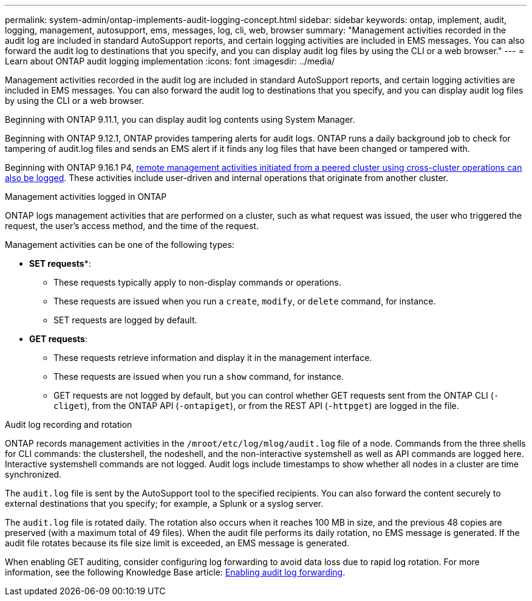 ---
permalink: system-admin/ontap-implements-audit-logging-concept.html
sidebar: sidebar
keywords: ontap, implement, audit, logging, management, autosupport, ems, messages, log, cli, web, browser
summary: "Management activities recorded in the audit log are included in standard AutoSupport reports, and certain logging activities are included in EMS messages. You can also forward the audit log to destinations that you specify, and you can display audit log files by using the CLI or a web browser."
---
= Learn about ONTAP audit logging implementation
:icons: font
:imagesdir: ../media/

[.lead]
Management activities recorded in the audit log are included in standard AutoSupport reports, and certain logging activities are included in EMS messages. You can also forward the audit log to destinations that you specify, and you can display audit log files by using the CLI or a web browser.

Beginning with ONTAP 9.11.1, you can display audit log contents using System Manager.

Beginning with ONTAP 9.12.1, ONTAP provides tampering alerts for audit logs. ONTAP runs a daily background job to check for tampering of audit.log files and sends an EMS alert if it finds any log files that have been changed or tampered with.

Beginning with ONTAP 9.16.1 P4, link:audit-manage-cross-cluster-requests.html[remote management activities initiated from a peered cluster using cross-cluster operations can also be logged]. These activities include user-driven and internal operations that originate from another cluster.

.Management activities logged in ONTAP

ONTAP logs management activities that are performed on a cluster, such as what request was issued, the user who triggered the request, the user's access method, and the time of the request.

Management activities can be one of the following types:

* *SET requests**: 
** These requests typically apply to non-display commands or operations.
** These requests are issued when you run a `create`, `modify`, or `delete` command, for instance.
** SET requests are logged by default.
* *GET requests*: 
** These requests retrieve information and display it in the management interface.
** These requests are issued when you run a `show` command, for instance.
** GET requests are not logged by default, but you can control whether GET requests sent from the ONTAP CLI (`-cliget`), from the ONTAP API (`-ontapiget`), or from the REST API (`-httpget`) are logged in the file.

.Audit log recording and rotation

ONTAP records management activities in the `/mroot/etc/log/mlog/audit.log` file of a node. Commands from the three shells for CLI commands: the clustershell, the nodeshell, and the non-interactive systemshell as well as API commands are logged here. Interactive systemshell commands are not logged. Audit logs include timestamps to show whether all nodes in a cluster are time synchronized.

The `audit.log` file is sent by the AutoSupport tool to the specified recipients. You can also forward the content securely to external destinations that you specify; for example, a Splunk or a syslog server. 

The `audit.log` file is rotated daily. The rotation also occurs when it reaches 100 MB in size, and the previous 48 copies are preserved (with a maximum total of 49 files). When the audit file performs its daily rotation, no EMS message is generated. If the audit file rotates because its file size limit is exceeded, an EMS message is generated.

When enabling GET auditing, consider configuring log forwarding to avoid data loss due to rapid log rotation. For more information, see the following Knowledge Base article:
https://kb.netapp.com/on-prem/ontap/Ontap_OS/OS-KBs/Enabling_audit-log_forwarding[Enabling audit log forwarding^].

// 2025-6-9, ontapdoc-2937
// 2023-June-5, ONTAPDOC-1054
// 2022 Nov 4, Jira Jira ONTAPDOC-651, ONTAPDOC-653 
// 2022 Apr 11, jira-481
